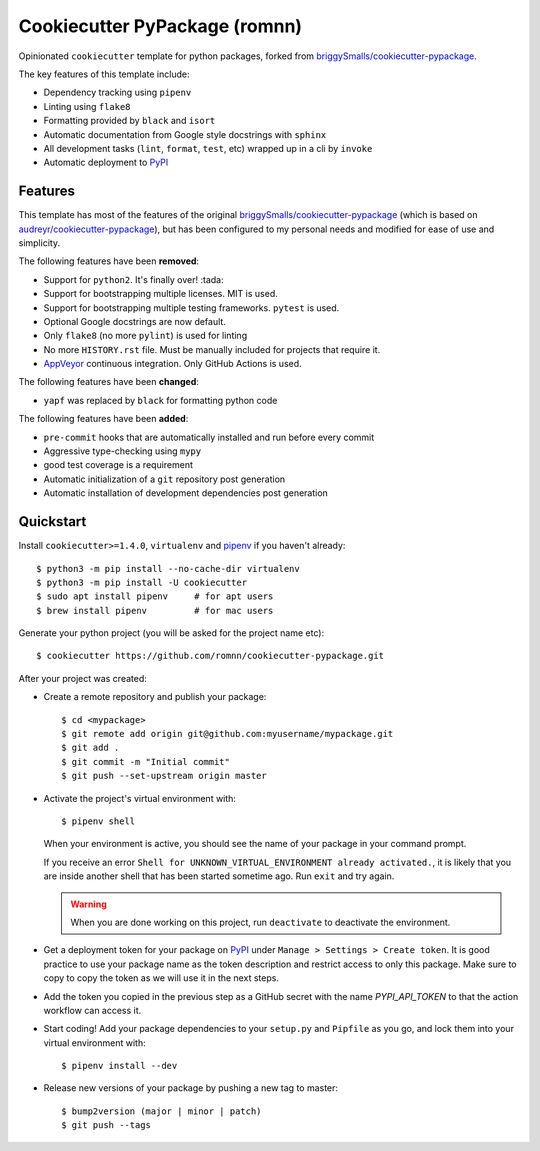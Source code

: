 .. highlight:: console

===============================
Cookiecutter PyPackage (romnn)
===============================

.. image:: https://github.com/romnn/cookiecutter-pypackage/workflows/test/badge.svg
    :target: https://github.com/romnn/cookiecutter-pypackage/actions
    :alt: Build status

Opinionated ``cookiecutter`` template for python packages, forked from `briggySmalls/cookiecutter-pypackage`_.

The key features of this template include:

* Dependency tracking using ``pipenv``
* Linting using ``flake8``
* Formatting provided by ``black`` and ``isort``
* Automatic documentation from Google style docstrings with ``sphinx``
* All development tasks (``lint``, ``format``, ``test``, etc) wrapped up in a cli by ``invoke``
* Automatic deployment to PyPI_

Features
--------

This template has most of the features of the original `briggySmalls/cookiecutter-pypackage`_
(which is based on `audreyr/cookiecutter-pypackage`_), but has been configured
to my personal needs and modified for ease of use and simplicity.

.. _`briggySmalls/cookiecutter-pypackage`: https://github.com/briggySmalls/cookiecutter-pypackage
.. _`audreyr/cookiecutter-pypackage`: https://github.com/audreyr/cookiecutter-pypackage

The following features have been **removed**:

* Support for ``python2``. It's finally over! :tada:
* Support for bootstrapping multiple licenses. MIT is used.
* Support for bootstrapping multiple testing frameworks. ``pytest`` is used.
* Optional Google docstrings are now default.
* Only ``flake8`` (no more ``pylint``) is used for linting
* No more ``HISTORY.rst`` file. Must be manually included for projects that require it.
* AppVeyor_ continuous integration. Only GitHub Actions is used.

.. _AppVeyor: https://www.appveyor.com/

The following features have been **changed**:

* ``yapf`` was replaced by ``black`` for formatting python code

The following features have been **added**:

* ``pre-commit`` hooks that are automatically installed and run before every commit
* Aggressive type-checking using ``mypy``
* good test coverage is a requirement
* Automatic initialization of a ``git`` repository post generation
* Automatic installation of development dependencies post generation

Quickstart
----------

Install ``cookiecutter>=1.4.0``, ``virtualenv`` and `pipenv <https://github.com/pypa/pipenv>`_ if you haven't already::

    $ python3 -m pip install --no-cache-dir virtualenv
    $ python3 -m pip install -U cookiecutter
    $ sudo apt install pipenv     # for apt users
    $ brew install pipenv         # for mac users

Generate your python project (you will be asked for the project name etc)::

    $ cookiecutter https://github.com/romnn/cookiecutter-pypackage.git

After your project was created:

* Create a remote repository and publish your package::

    $ cd <mypackage>
    $ git remote add origin git@github.com:myusername/mypackage.git
    $ git add .
    $ git commit -m "Initial commit"
    $ git push --set-upstream origin master

* Activate the project's virtual environment with::

    $ pipenv shell

  When your environment is active, you should see the name of your package in your command prompt.

  If you receive an error ``Shell for UNKNOWN_VIRTUAL_ENVIRONMENT already activated.``,
  it is likely that you are inside another shell that has been started sometime ago.
  Run ``exit`` and try again.

  .. warning:: When you are done working on this project, run ``deactivate`` to deactivate the environment.

* Get a deployment token for your package on PyPI_ under ``Manage > Settings > Create token``.
  It is good practice to use your package name as the token description and restrict access to only this package.
  Make sure to copy to copy the token as we will use it in the next steps.

* Add the token you copied in the previous step as a GitHub secret with the name `PYPI_API_TOKEN` to that the action workflow can access it.

* Start coding! Add your package dependencies to your ``setup.py`` and ``Pipfile`` as you go,
  and lock them into your virtual environment with::

  $ pipenv install --dev

* Release new versions of your package by pushing a new tag to master::

    $ bump2version (major | minor | patch)
    $ git push --tags

.. _PyPI: https://pypi.org

